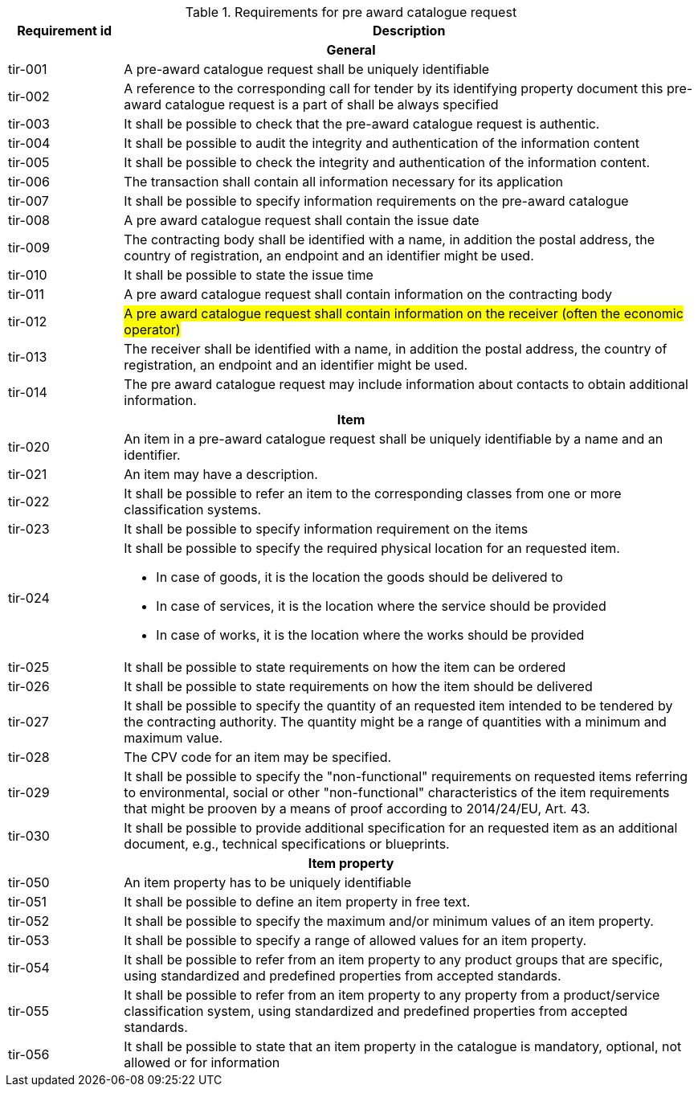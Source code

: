 


.Requirements for pre award catalogue request
[cols="1,5",options="header"]
|===
| Requirement id
| Description

2+h|General
|tir-001
|A pre-award catalogue request shall be uniquely identifiable
|tir-002
|A reference to the corresponding call for tender by its identifying property document this pre-award catalogue request is a part of shall be always specified

|tir-003
|It shall be possible to check that the pre-award catalogue request is authentic.
|tir-004
|It shall be possible to audit the integrity and authentication of the information content
|tir-005
|It shall be possible to check the integrity and authentication of the information content.
|tir-006
|The transaction shall contain all information necessary for its application
|tir-007
|It shall be possible to specify information requirements on the pre-award catalogue
|tir-008
|A pre award catalogue request shall contain the issue date
|tir-009
|The contracting body shall be identified with a name, in addition the postal address, the country of registration, an endpoint and an identifier might be used.
|tir-010
|It shall be possible to state the issue time
|tir-011
|A pre award catalogue request shall contain information on the contracting body
|tir-012
|#A pre award catalogue request shall contain information on the receiver (often the economic operator)#
|tir-013
|The receiver shall be identified with a name, in addition the postal address, the country of registration, an endpoint and an identifier might be used.
|tir-014
|The pre award catalogue request may include information about contacts to obtain additional information. 

2+h|Item
|tir-020
|An item in a pre-award catalogue request shall be uniquely identifiable by a name and an identifier.
|tir-021
|An item may have a description.
|tir-022
|It shall be possible to refer an item to the corresponding classes from one or more classification systems.
|tir-023
|It shall be possible to specify information requirement on the items
|tir-024
a|It shall be possible to specify the required physical location for an requested item.

* In case of goods, it is the location the goods should be delivered to
* In case of services, it is the location where the service should be provided
* In case of works, it is the location where the works should be provided
|tir-025
|It shall be possible to state requirements on how the item can be ordered
|tir-026
|It shall be possible to state requirements on how the item should be delivered
|tir-027
|It shall be possible to specify the quantity of an requested item intended to be tendered by the contracting authority. The quantity might be a range of quantities with a minimum and maximum value.
|tir-028
|The CPV code for an item may be specified.
|tir-029
|It shall be possible to specify the "non-functional" requirements on requested items referring to environmental, social or other "non-functional" characteristics of the item requirements that might be prooven by a means of proof according to 2014/24/EU, Art. 43.
|tir-030
|It shall be possible to provide additional specification for an requested item as an additional document, e.g., technical specifications or blueprints.

2+h|Item property
|tir-050
|An item property has to be uniquely identifiable
|tir-051
|It shall be possible to define an item property in free text.
|tir-052
|It shall be possible to specify the maximum and/or minimum values of an item property.
|tir-053
|It shall be possible to specify a range of allowed values for an item property.
|tir-054
|It shall be possible to refer from an item property to any product groups that are specific, using standardized and predefined properties from accepted standards.
|tir-055
|It shall be possible to refer from an item property to any property from a product/service classification system, using standardized and predefined properties from accepted standards.
|tir-056
|It shall be possible to state that an item property in the catalogue is mandatory, optional, not allowed or for information
|===
